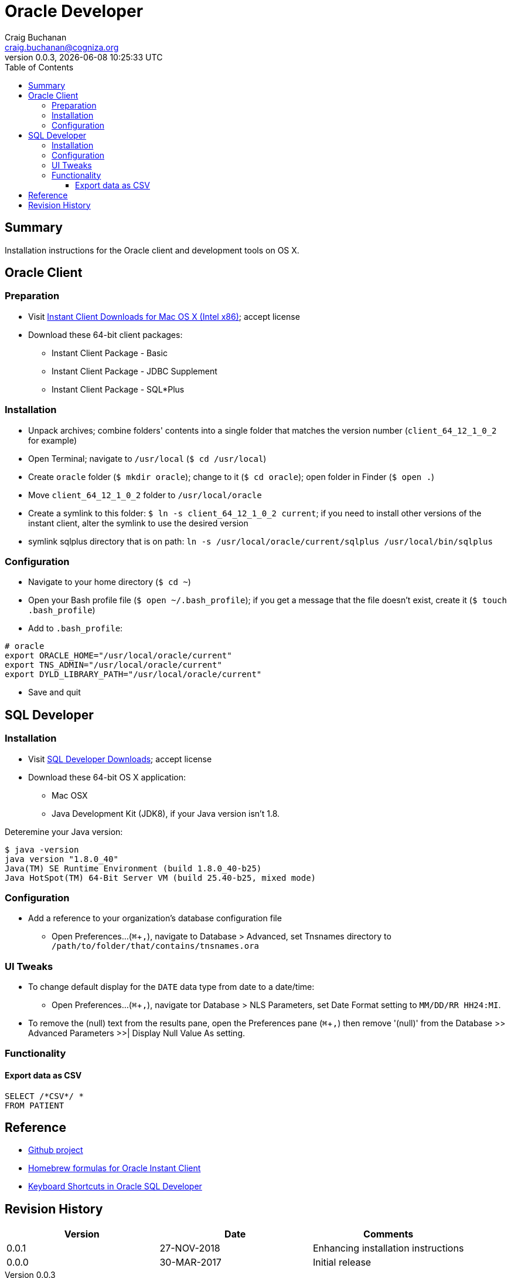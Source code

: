 = Oracle Developer
:description: Installation instructions for the Oracle client and development tools on OS X.
:author: Craig Buchanan
:email: craig.buchanan@cogniza.org
:revnumber: 0.0.3
:revdate: {docdate} {doctime}
:icons: font
:toc:
:toclevels: 4
:toc-placement: left
:source-highlighter: coderay
:data-uri:
// enable UI macros
:experimental:

== Summary

Installation instructions for the Oracle client and development tools on OS X.

== Oracle Client

=== Preparation

* Visit link:http://www.oracle.com/technetwork/topics/intel-macsoft-096467.html[Instant Client Downloads for Mac OS X (Intel x86)]; accept license
* Download these 64-bit client packages:
** Instant Client Package - Basic
** Instant Client Package - JDBC Supplement
** Instant Client Package - SQL*Plus

=== Installation
* Unpack archives; combine folders' contents into a single folder that matches the version number (`client_64_12_1_0_2` for example)
* Open Terminal; navigate to `/usr/local` (`$ cd /usr/local`)
* Create `oracle` folder  (`$ mkdir oracle`); change to it (`$ cd oracle`); open folder in Finder (`$ open .`)
* Move `client_64_12_1_0_2` folder to `/usr/local/oracle`
* Create a symlink to this folder: `$ ln -s client_64_12_1_0_2 current`; if you need to install other versions of the instant client, alter the symlink to use the desired version
* symlink sqlplus directory that is on path: `ln -s /usr/local/oracle/current/sqlplus /usr/local/bin/sqlplus`

=== Configuration

* Navigate to your home directory (`$ cd ~`)
* Open your Bash profile file (`$ open ~/.bash_profile`); if you get a message that the file doesn't exist, create it (`$ touch .bash_profile`)
* Add to `.bash_profile`:

[source,bash]
----
# oracle
export ORACLE_HOME="/usr/local/oracle/current"
export TNS_ADMIN="/usr/local/oracle/current"
export DYLD_LIBRARY_PATH="/usr/local/oracle/current"
----

* Save and quit

== SQL Developer

=== Installation

* Visit link:http://www.oracle.com/technetwork/developer-tools/sql-developer/downloads/index.html[SQL Developer Downloads]; accept license
* Download these 64-bit OS X application:
** Mac OSX
** Java Development Kit (JDK8), if your Java version isn't 1.8.

Deteremine your Java version:

[source,bash]
----
$ java -version
java version "1.8.0_40"
Java(TM) SE Runtime Environment (build 1.8.0_40-b25)
Java HotSpot(TM) 64-Bit Server VM (build 25.40-b25, mixed mode)
----

=== Configuration

* Add a reference to your organization's database configuration file
** Open Preferences...(kbd:[⌘ + ,]), navigate to Database > Advanced, set Tnsnames directory to `/path/to/folder/that/contains/tnsnames.ora`

=== UI Tweaks

* To change default display for the `DATE` data type from date to a date/time:
** Open Preferences...(kbd:[⌘ + ,]), navigate tor Database > NLS Parameters, set Date Format setting to `MM/DD/RR HH24:MI`.

* To remove the (null) text from the results pane, open the Preferences pane (kbd:[⌘ + ,]) then remove '(null)' from the Database >> Advanced Parameters >>| Display Null Value As setting.

=== Functionality
==== Export data as CSV

[source,sql]
----
SELECT /*CSV*/ *
FROM PATIENT
----

// == SQL*Plus
// === 'Profile'

// C:\Oracle\Product\11.2.0\Client_1\sqlplus\admin\glogin.sql

// [source,sql]
// ----
// -- SQL > EDIT myscript.sql
// define _editor="C:\Users\s0189928\Applications\Sublime Text\sublime_text.exe"

// -- will create prompt
// set SQLPROMPT "_user'@'_connect_identifier>"
// set PAGESIZE 3000
// set LINESIZE 130
// ----

== Reference

- link:https://github.com/craibuc/oracle-developer[Github project]
- link:https://github.com/InstantClientTap/homebrew-instantclient[Homebrew formulas for Oracle Instant Client]
- link:https://www.thatjeffsmith.com/archive/2012/11/keyboard-shortcuts-in-oracle-sql-developer/[Keyboard Shortcuts in Oracle SQL Developer]

== Revision History

[width="100%",cols="",options="header"]
|===
|Version|Date|Comments
|0.0.1|27-NOV-2018|Enhancing installation instructions
|0.0.0|30-MAR-2017|Initial release
|===
